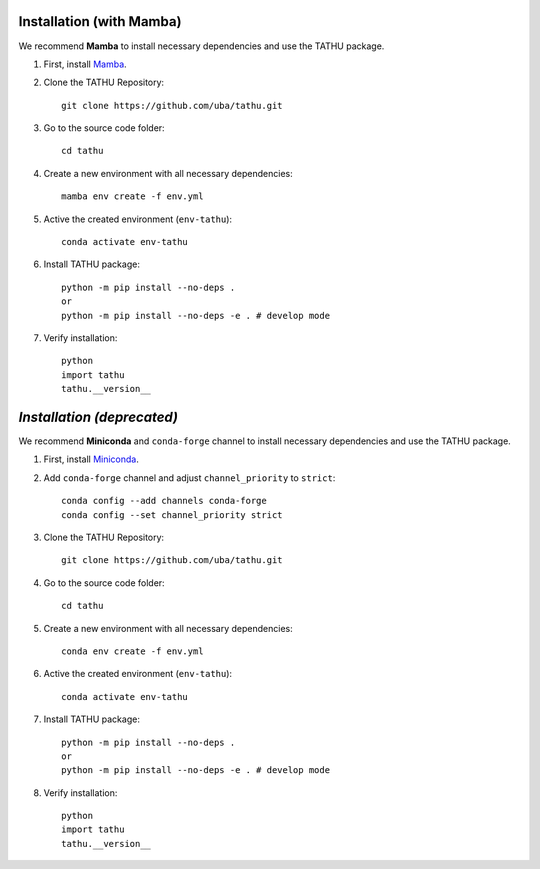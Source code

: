 ..
    This file is part of TATHU - Tracking and Analysis of Thunderstorms.
    Copyright (C) 2022 INPE.

    TATHU - Tracking and Analysis of Thunderstorms is free software; you can redistribute it and/or modify it
    under the terms of the MIT License; see LICENSE file for more details.

Installation (with Mamba)
=========================

We recommend **Mamba** to install necessary dependencies and use the TATHU package.

#. First, install  `Mamba <https://mamba.readthedocs.io/en/latest/installation.html>`_.

#. Clone the TATHU Repository::

    git clone https://github.com/uba/tathu.git
    
#. Go to the source code folder::

    cd tathu
    
#. Create a new environment with all necessary dependencies::

    mamba env create -f env.yml
    
#. Active the created environment (``env-tathu``)::

    conda activate env-tathu

#. Install TATHU package::

    python -m pip install --no-deps .
    or
    python -m pip install --no-deps -e . # develop mode
    
#. Verify installation::

    python
    import tathu
    tathu.__version__
    
    
*Installation (deprecated)*
===========================

We recommend **Miniconda** and ``conda-forge`` channel to install necessary dependencies and use the TATHU package.

#. First, install  `Miniconda <https://docs.conda.io/en/latest/miniconda.html#latest-miniconda-installer-links>`_.

#. Add ``conda-forge`` channel and adjust ``channel_priority`` to ``strict``::

    conda config --add channels conda-forge
    conda config --set channel_priority strict

#. Clone the TATHU Repository::

    git clone https://github.com/uba/tathu.git
    
#. Go to the source code folder::

    cd tathu
    
#. Create a new environment with all necessary dependencies::

    conda env create -f env.yml
    
#. Active the created environment (``env-tathu``)::

    conda activate env-tathu

#. Install TATHU package::

    python -m pip install --no-deps .
    or
    python -m pip install --no-deps -e . # develop mode
    
#. Verify installation::

    python
    import tathu
    tathu.__version__
    


